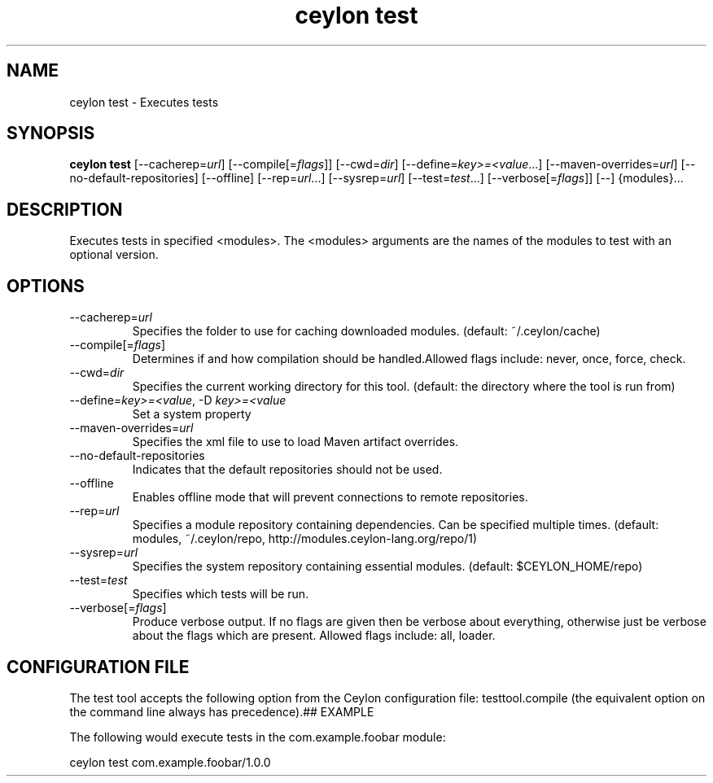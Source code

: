 '\" -*- coding: us-ascii -*-
.if \n(.g .ds T< \\FC
.if \n(.g .ds T> \\F[\n[.fam]]
.de URL
\\$2 \(la\\$1\(ra\\$3
..
.if \n(.g .mso www.tmac
.TH "ceylon test" 1 "11 November 2013" "" ""
.SH NAME
ceylon test \- Executes tests
.SH SYNOPSIS
'nh
.fi
.ad l
\fBceylon test\fR \kx
.if (\nx>(\n(.l/2)) .nr x (\n(.l/5)
'in \n(.iu+\nxu
[--cacherep=\fIurl\fR] [--compile[=\fIflags\fR]] [--cwd=\fIdir\fR] [--define=\fIkey>=<value\fR...] [--maven-overrides=\fIurl\fR] [--no-default-repositories] [--offline] [--rep=\fIurl\fR...] [--sysrep=\fIurl\fR] [--test=\fItest\fR...] [--verbose[=\fIflags\fR]] [--] {modules}\&...
'in \n(.iu-\nxu
.ad b
'hy
.SH DESCRIPTION
Executes tests in specified \*(T<<modules>\*(T>. The \*(T<<modules>\*(T> arguments are the names of the modules to test with an optional version.
.SH OPTIONS
.TP 
--cacherep=\fIurl\fR
Specifies the folder to use for caching downloaded modules. (default: \*(T<~/.ceylon/cache\*(T>)
.TP 
--compile[=\fIflags\fR]
Determines if and how compilation should be handled.Allowed flags include: \*(T<never\*(T>, \*(T<once\*(T>, \*(T<force\*(T>, \*(T<check\*(T>.
.TP 
--cwd=\fIdir\fR
Specifies the current working directory for this tool. (default: the directory where the tool is run from)
.TP 
--define=\fIkey>=<value\fR, -D \fIkey>=<value\fR
Set a system property
.TP 
--maven-overrides=\fIurl\fR
Specifies the xml file to use to load Maven artifact overrides.
.TP 
--no-default-repositories
Indicates that the default repositories should not be used.
.TP 
--offline
Enables offline mode that will prevent connections to remote repositories.
.TP 
--rep=\fIurl\fR
Specifies a module repository containing dependencies. Can be specified multiple times. (default: \*(T<modules\*(T>, \*(T<~/.ceylon/repo\*(T>, http://modules.ceylon-lang.org/repo/1)
.TP 
--sysrep=\fIurl\fR
Specifies the system repository containing essential modules. (default: \*(T<$CEYLON_HOME/repo\*(T>)
.TP 
--test=\fItest\fR
Specifies which tests will be run.
.TP 
--verbose[=\fIflags\fR]
Produce verbose output. If no \*(T<flags\*(T> are given then be verbose about everything, otherwise just be verbose about the flags which are present. Allowed flags include: \*(T<all\*(T>, \*(T<loader\*(T>.
.SH "CONFIGURATION FILE"
The test tool accepts the following option from the Ceylon configuration file: \*(T<testtool.compile\*(T> (the equivalent option on the command line always has precedence).## EXAMPLE
.PP
The following would execute tests in the \*(T<com.example.foobar\*(T> module:
.PP
.nf
\*(T<ceylon test com.example.foobar/1.0.0\*(T>
.fi

